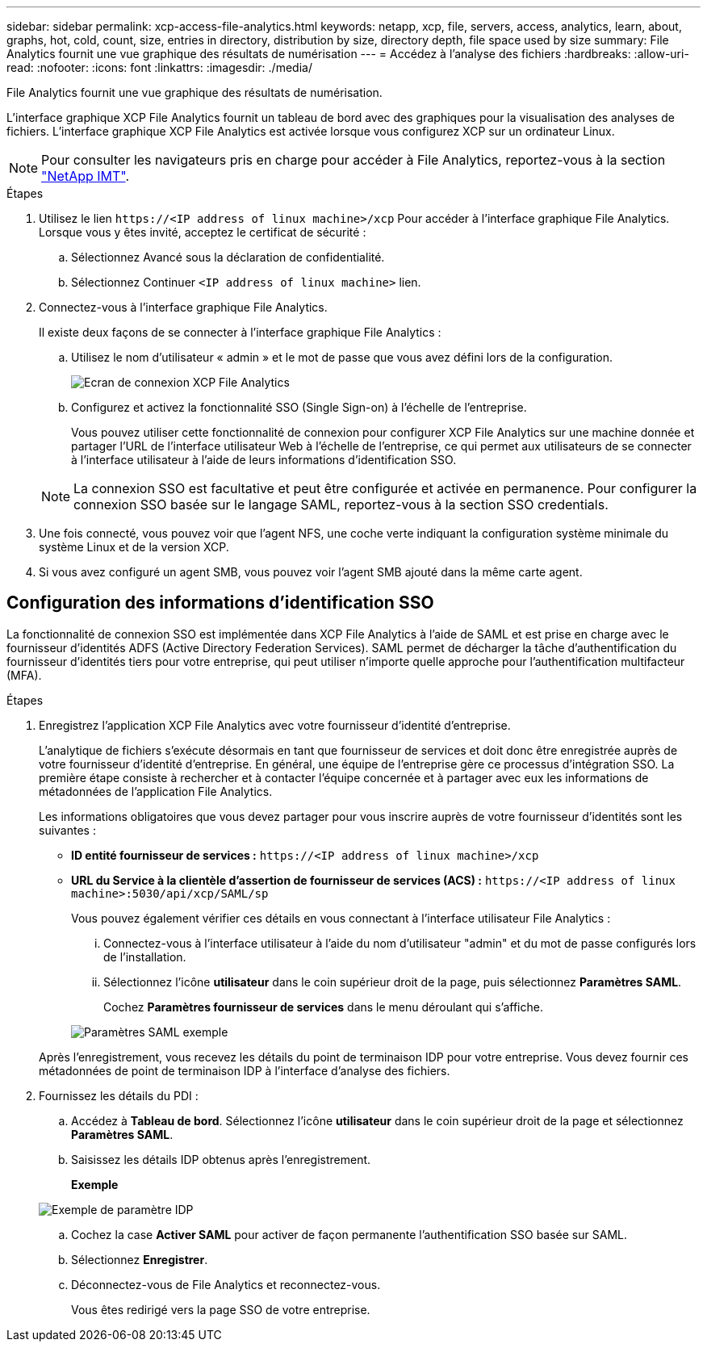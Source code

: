 ---
sidebar: sidebar 
permalink: xcp-access-file-analytics.html 
keywords: netapp, xcp, file, servers, access, analytics, learn, about, graphs, hot, cold, count, size, entries in directory, distribution by size, directory depth, file space used by size 
summary: File Analytics fournit une vue graphique des résultats de numérisation 
---
= Accédez à l'analyse des fichiers
:hardbreaks:
:allow-uri-read: 
:nofooter: 
:icons: font
:linkattrs: 
:imagesdir: ./media/


[role="lead"]
File Analytics fournit une vue graphique des résultats de numérisation.

L'interface graphique XCP File Analytics fournit un tableau de bord avec des graphiques pour la visualisation des analyses de fichiers. L'interface graphique XCP File Analytics est activée lorsque vous configurez XCP sur un ordinateur Linux.


NOTE: Pour consulter les navigateurs pris en charge pour accéder à File Analytics, reportez-vous à la section link:https://mysupport.netapp.com/matrix/["NetApp IMT"^].

.Étapes
. Utilisez le lien `\https://<IP address of linux machine>/xcp` Pour accéder à l'interface graphique File Analytics. Lorsque vous y êtes invité, acceptez le certificat de sécurité :
+
.. Sélectionnez Avancé sous la déclaration de confidentialité.
.. Sélectionnez Continuer `<IP address of linux machine>` lien.


. Connectez-vous à l'interface graphique File Analytics.
+
Il existe deux façons de se connecter à l'interface graphique File Analytics :

+
.. Utilisez le nom d’utilisateur « admin » et le mot de passe que vous avez défini lors de la configuration.
+
image:xcp_image2.png["Ecran de connexion XCP File Analytics"]

.. Configurez et activez la fonctionnalité SSO (Single Sign-on) à l'échelle de l'entreprise.
+
Vous pouvez utiliser cette fonctionnalité de connexion pour configurer XCP File Analytics sur une machine donnée et partager l'URL de l'interface utilisateur Web à l'échelle de l'entreprise, ce qui permet aux utilisateurs de se connecter à l'interface utilisateur à l'aide de leurs informations d'identification SSO.

+

NOTE: La connexion SSO est facultative et peut être configurée et activée en permanence. Pour configurer la connexion SSO basée sur le langage SAML, reportez-vous à la section  SSO credentials.



. Une fois connecté, vous pouvez voir que l'agent NFS, une coche verte indiquant la configuration système minimale du système Linux et de la version XCP.
. Si vous avez configuré un agent SMB, vous pouvez voir l'agent SMB ajouté dans la même carte agent.




== Configuration des informations d'identification SSO

La fonctionnalité de connexion SSO est implémentée dans XCP File Analytics à l'aide de SAML et est prise en charge avec le fournisseur d'identités ADFS (Active Directory Federation Services). SAML permet de décharger la tâche d'authentification du fournisseur d'identités tiers pour votre entreprise, qui peut utiliser n'importe quelle approche pour l'authentification multifacteur (MFA).

.Étapes
. Enregistrez l'application XCP File Analytics avec votre fournisseur d'identité d'entreprise.
+
L'analytique de fichiers s'exécute désormais en tant que fournisseur de services et doit donc être enregistrée auprès de votre fournisseur d'identité d'entreprise. En général, une équipe de l'entreprise gère ce processus d'intégration SSO. La première étape consiste à rechercher et à contacter l'équipe concernée et à partager avec eux les informations de métadonnées de l'application File Analytics.

+
Les informations obligatoires que vous devez partager pour vous inscrire auprès de votre fournisseur d'identités sont les suivantes :

+
** *ID entité fournisseur de services :* `\https://<IP address of linux machine>/xcp`
** *URL du Service à la clientèle d'assertion de fournisseur de services (ACS) :* `\https://<IP address of linux machine>:5030/api/xcp/SAML/sp`
+
Vous pouvez également vérifier ces détails en vous connectant à l'interface utilisateur File Analytics :

+
... Connectez-vous à l'interface utilisateur à l'aide du nom d'utilisateur "admin" et du mot de passe configurés lors de l'installation.
... Sélectionnez l'icône *utilisateur* dans le coin supérieur droit de la page, puis sélectionnez *Paramètres SAML*.
+
Cochez *Paramètres fournisseur de services* dans le menu déroulant qui s'affiche.

+
image:xcp_image18.png["Paramètres SAML exemple"]

+
Après l'enregistrement, vous recevez les détails du point de terminaison IDP pour votre entreprise. Vous devez fournir ces métadonnées de point de terminaison IDP à l'interface d'analyse des fichiers.





. Fournissez les détails du PDI :
+
.. Accédez à *Tableau de bord*. Sélectionnez l'icône *utilisateur* dans le coin supérieur droit de la page et sélectionnez *Paramètres SAML*.
.. Saisissez les détails IDP obtenus après l'enregistrement.
+
*Exemple*

+
image:xcp_image19.png["Exemple de paramètre IDP"]

.. Cochez la case *Activer SAML* pour activer de façon permanente l'authentification SSO basée sur SAML.
.. Sélectionnez *Enregistrer*.
.. Déconnectez-vous de File Analytics et reconnectez-vous.
+
Vous êtes redirigé vers la page SSO de votre entreprise.




